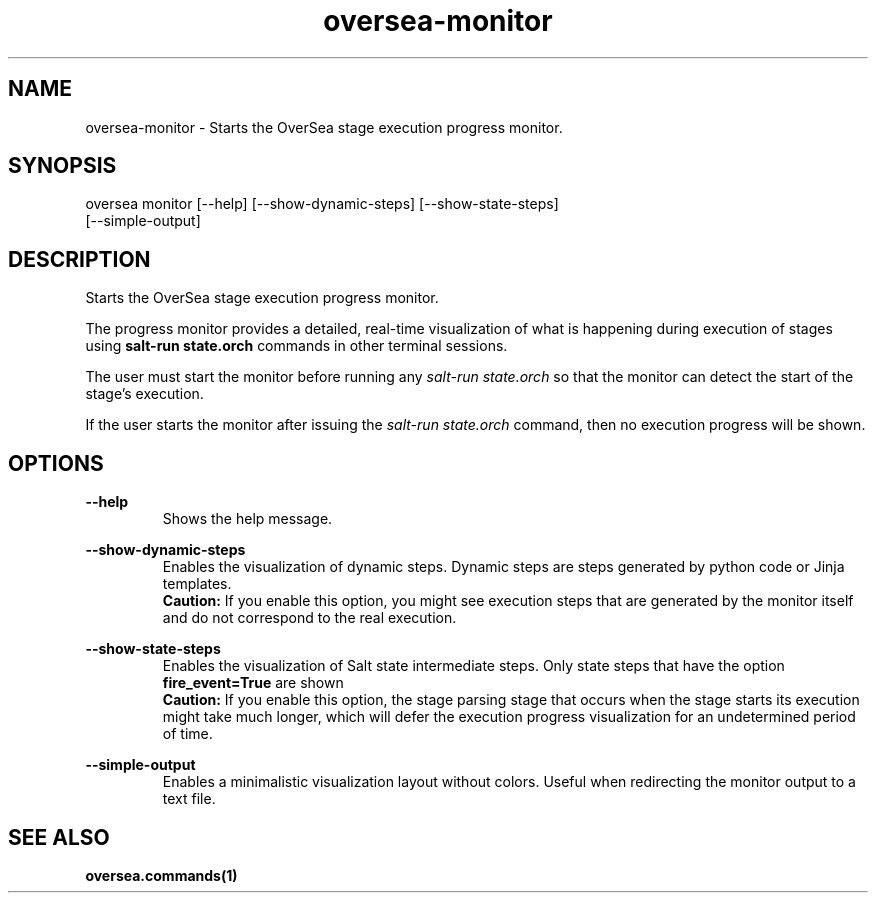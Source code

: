 .TH oversea-monitor 1 "OverSea CLI man page"
.SH NAME
oversea-monitor - Starts the OverSea stage execution progress monitor.

.SH SYNOPSIS
oversea monitor [--help] [--show-dynamic-steps] [--show-state-steps]
                [--simple-output]

.SH DESCRIPTION
Starts the OverSea stage execution progress monitor.

The progress monitor provides a detailed, real-time visualization of what is
happening during execution of stages using
.B salt-run state.orch
commands in other terminal sessions.


The user must start the monitor before running any
.I salt-run state.orch
so that the monitor can detect the start of the stage's execution.

If the user starts the monitor after issuing the
.I salt-run state.orch
command, then no execution progress will be shown.

.SH OPTIONS
.B --help
.RS
Shows the help message.

.RE
.B --show-dynamic-steps
.RS
Enables the visualization of dynamic steps. Dynamic steps are
steps generated by python code or Jinja templates.
.RE
.RS
.B Caution:
If you enable this option, you might see execution steps that are generated by
the monitor itself and do not correspond to the real execution.

.RE
.B --show-state-steps
.RS
Enables the visualization of Salt state intermediate steps. Only
state steps that have the option
.B fire_event=True
are shown
.RE
.RS
.B Caution:
If you enable this option, the stage parsing stage that occurs when the stage
starts its execution might take much longer, which will defer the execution
progress visualization for an undetermined period of time.

.RE
.B --simple-output
.RS
Enables a minimalistic visualization layout without colors.
Useful when redirecting the monitor output to a text file.

.SH SEE ALSO
.BR oversea.commands(1)
